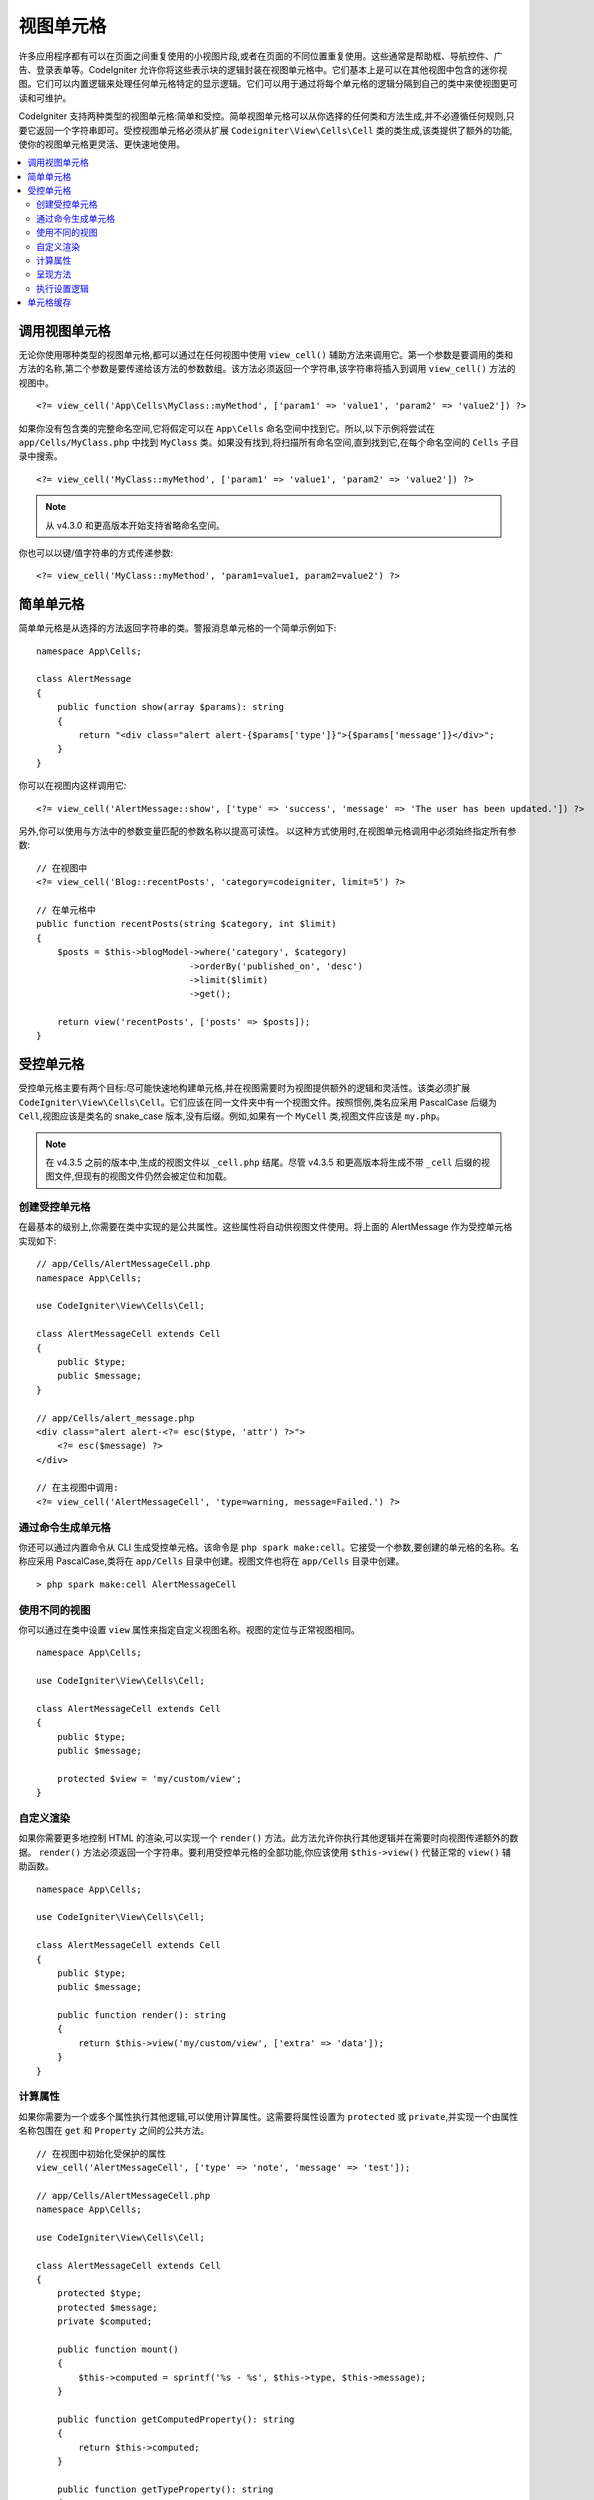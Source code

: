 ##########
视图单元格
##########

许多应用程序都有可以在页面之间重复使用的小视图片段,或者在页面的不同位置重复使用。这些通常是帮助框、导航控件、广告、登录表单等。CodeIgniter 允许你将这些表示块的逻辑封装在视图单元格中。它们基本上是可以在其他视图中包含的迷你视图。它们可以内置逻辑来处理任何单元格特定的显示逻辑。它们可以用于通过将每个单元格的逻辑分隔到自己的类中来使视图更可读和可维护。

CodeIgniter 支持两种类型的视图单元格:简单和受控。简单视图单元格可以从你选择的任何类和方法生成,并不必遵循任何规则,只要它返回一个字符串即可。受控视图单元格必须从扩展 ``Codeigniter\View\Cells\Cell`` 类的类生成,该类提供了额外的功能,使你的视图单元格更灵活、更快速地使用。

.. contents::
    :local:
    :depth: 2

.. _app-cells:

*******************
调用视图单元格
*******************

无论你使用哪种类型的视图单元格,都可以通过在任何视图中使用 ``view_cell()`` 辅助方法来调用它。第一个参数是要调用的类和方法的名称,第二个参数是要传递给该方法的参数数组。该方法必须返回一个字符串,该字符串将插入到调用 ``view_cell()`` 方法的视图中。
::

    <?= view_cell('App\Cells\MyClass::myMethod', ['param1' => 'value1', 'param2' => 'value2']) ?>

如果你没有包含类的完整命名空间,它将假定可以在 ``App\Cells`` 命名空间中找到它。所以,以下示例将尝试在 ``app/Cells/MyClass.php`` 中找到 ``MyClass`` 类。如果没有找到,将扫描所有命名空间,直到找到它,在每个命名空间的 ``Cells`` 子目录中搜索。
::

    <?= view_cell('MyClass::myMethod', ['param1' => 'value1', 'param2' => 'value2']) ?>

.. note:: 从 v4.3.0 和更高版本开始支持省略命名空间。

你也可以以键/值字符串的方式传递参数:
::

    <?= view_cell('MyClass::myMethod', 'param1=value1, param2=value2') ?>

************
简单单元格
************

简单单元格是从选择的方法返回字符串的类。警报消息单元格的一个简单示例如下:
::

    namespace App\Cells;

    class AlertMessage
    {
        public function show(array $params): string
        {
            return "<div class="alert alert-{$params['type']}">{$params['message']}</div>";
        }
    }

你可以在视图内这样调用它:
::

    <?= view_cell('AlertMessage::show', ['type' => 'success', 'message' => 'The user has been updated.']) ?>

另外,你可以使用与方法中的参数变量匹配的参数名称以提高可读性。
以这种方式使用时,在视图单元格调用中必须始终指定所有参数::

    // 在视图中
    <?= view_cell('Blog::recentPosts', 'category=codeigniter, limit=5') ?>

    // 在单元格中
    public function recentPosts(string $category, int $limit)
    {
        $posts = $this->blogModel->where('category', $category)
                                 ->orderBy('published_on', 'desc')
                                 ->limit($limit)
                                 ->get();

        return view('recentPosts', ['posts' => $posts]);
    }

.. _controlled-cells:

****************
受控单元格
****************

.. versionadded:: 4.3.0

受控单元格主要有两个目标:尽可能快速地构建单元格,并在视图需要时为视图提供额外的逻辑和灵活性。该类必须扩展 ``CodeIgniter\View\Cells\Cell``。它们应该在同一文件夹中有一个视图文件。按照惯例,类名应采用 PascalCase 后缀为 ``Cell``,视图应该是类名的 snake_case 版本,没有后缀。例如,如果有一个 ``MyCell`` 类,视图文件应该是 ``my.php``。

.. note:: 在 v4.3.5 之前的版本中,生成的视图文件以 ``_cell.php`` 结尾。尽管 v4.3.5 和更高版本将生成不带 ``_cell`` 后缀的视图文件,但现有的视图文件仍然会被定位和加载。

创建受控单元格
==========================

在最基本的级别上,你需要在类中实现的是公共属性。这些属性将自动供视图文件使用。将上面的 AlertMessage 作为受控单元格实现如下:
::

    // app/Cells/AlertMessageCell.php
    namespace App\Cells;

    use CodeIgniter\View\Cells\Cell;

    class AlertMessageCell extends Cell
    {
        public $type;
        public $message;
    }

    // app/Cells/alert_message.php
    <div class="alert alert-<?= esc($type, 'attr') ?>">
        <?= esc($message) ?>
    </div>

    // 在主视图中调用:
    <?= view_cell('AlertMessageCell', 'type=warning, message=Failed.') ?>

.. _generating-cell-via-command:

通过命令生成单元格
===========================

你还可以通过内置命令从 CLI 生成受控单元格。该命令是 ``php spark make:cell``。它接受一个参数,要创建的单元格的名称。名称应采用 PascalCase,类将在 ``app/Cells`` 目录中创建。视图文件也将在 ``app/Cells`` 目录中创建。

::

    > php spark make:cell AlertMessageCell

使用不同的视图
======================

你可以通过在类中设置 ``view`` 属性来指定自定义视图名称。视图的定位与正常视图相同。

::

    namespace App\Cells;

    use CodeIgniter\View\Cells\Cell;

    class AlertMessageCell extends Cell
    {
        public $type;
        public $message;

        protected $view = 'my/custom/view';
    }

自定义渲染
=======================

如果你需要更多地控制 HTML 的渲染,可以实现一个 ``render()`` 方法。此方法允许你执行其他逻辑并在需要时向视图传递额外的数据。 ``render()`` 方法必须返回一个字符串。要利用受控单元格的全部功能,你应该使用 ``$this->view()`` 代替正常的 ``view()`` 辅助函数。
::

    namespace App\Cells;

    use CodeIgniter\View\Cells\Cell;

    class AlertMessageCell extends Cell
    {
        public $type;
        public $message;

        public function render(): string
        {
            return $this->view('my/custom/view', ['extra' => 'data']);
        }
    }

计算属性
===================

如果你需要为一个或多个属性执行其他逻辑,可以使用计算属性。这需要将属性设置为 ``protected`` 或 ``private``,并实现一个由属性名称包围在 ``get`` 和 ``Property`` 之间的公共方法。
::

    // 在视图中初始化受保护的属性
    view_cell('AlertMessageCell', ['type' => 'note', 'message' => 'test']);

    // app/Cells/AlertMessageCell.php
    namespace App\Cells;

    use CodeIgniter\View\Cells\Cell;

    class AlertMessageCell extends Cell
    {
        protected $type;
        protected $message;
        private $computed;

        public function mount()
        {
            $this->computed = sprintf('%s - %s', $this->type, $this->message);
        }

        public function getComputedProperty(): string
        {
            return $this->computed;
        }

        public function getTypeProperty(): string
        {
            return $this->type;
        }

        public function getMessageProperty(): string
        {
            return $this->message;
        }
    }

    // app/Cells/alert_message.php
    <div>
        <p>type - <?= esc($type) ?></p>
        <p>message - <?= esc($message) ?></p>
        <p>computed: <?= esc($computed) ?></p>
    </div>

.. important:: 在单元格初始化期间,你不能设置声明为私有的属性。

呈现方法
====================

有时你需要对视图执行其他逻辑,但你不想将其作为参数传递。你可以实现一个将从单元格的视图本身调用的方法。这可以帮助提高视图的可读性。
::

    // app/Cells/RecentPostsCell.php
    namespace App\Cells;

    use CodeIgniter\View\Cells\Cell;

    class RecentPostsCell extends Cell
    {
        protected $posts;

        public function linkPost($post)
        {
            return anchor('posts/' . $post->id, $post->title);
        }
    }

    // app/Cells/recent_posts.php
    <ul>
        <?php foreach ($posts as $post): ?>
            <li><?= $this->linkPost($post) ?></li>
        <?php endforeach ?>
    </ul>

执行设置逻辑
======================

如果你需要在渲染视图之前执行其他逻辑,可以实现一个 ``mount()`` 方法。在类实例化后立即调用此方法,可用于设置其他属性或执行其他逻辑。

::

    namespace App\Cells;

    use CodeIgniter\View\Cells\Cell;

    class RecentPostsCell extends Cell
    {
        protected $posts;

        public function mount()
        {
            $this->posts = model('PostModel')->getRecent();
        }
    }

你可以通过将它们作为数组传递给 ``view_cell()`` 辅助函数来向 ``mount()`` 方法传递其他参数。传递的与 ``mount`` 方法参数名称匹配的任何参数都将被传递进去。
::

    // app/Cells/RecentPostsCell.php
    namespace App\Cells;

    use CodeIgniter\View\Cells\Cell;

    class RecentPostsCell extends Cell
    {
        protected $posts;

        public function mount(?int $categoryId)
        {
            $this->posts = model('PostModel')
                ->when($categoryId, function ($query, $category) {
                    return $query->where('category_id', $categoryId);
                })
                ->getRecent();
        }
    }

    // 在主视图中调用:
    <?= view_cell('RecentPostsCell', ['categoryId' => 5]) ?>

************
单元格缓存
************

你可以通过将要缓存数据的秒数作为第三个参数传入来缓存视图单元格调用的结果。这将使用当前配置的缓存引擎。
::

    // 缓存视图 5 分钟
    <?= view_cell('App\Cells\Blog::recentPosts', 'limit=5', 300) ?>

如果喜欢,你可以提供一个自定义名称代替自动生成的名称,方法是将新名称作为第四个参数传递::

    // 缓存视图 5 分钟
    <?= view_cell('App\Cells\Blog::recentPosts', 'limit=5', 300, 'newcacheid') ?>
